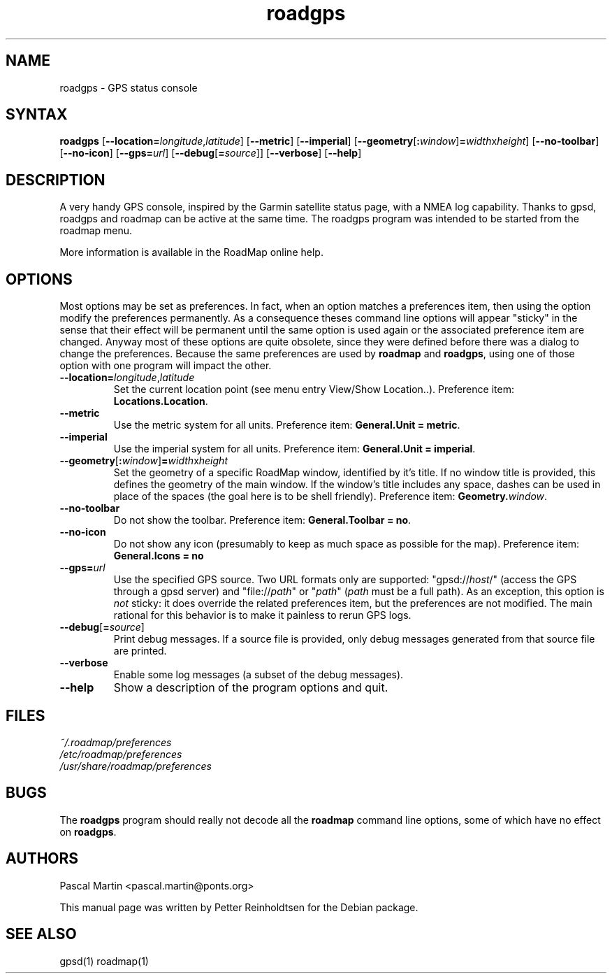 .TH "roadgps" "1" "1.0.8" "Petter Reinholdtsen" ""
.SH "NAME"
.LP 
roadgps \- GPS status console
.SH "SYNTAX"
.LP 
\fBroadgps\fR [\fB\-\-location=\fIlongitude\fR,\fIlatitude\fR\fR] [\fB\-\-metric\fR] [\fB\-\-imperial\fR] [\fB\-\-geometry\fR[\fB:\fIwindow\fR\fR]\fB=\fIwidth\fRx\fIheight\fR\fR] [\fB\-\-no\-toolbar\fR] [\fB\-\-no\-icon\fR] [\fB\-\-gps=\fIurl\fR] [\fB\-\-debug\fR[\fB=\fIsource\fR\fR]] [\fB\-\-verbose\fR] [\fB\-\-help\fR]
.SH "DESCRIPTION"
.LP 
A very handy GPS console, inspired by the Garmin satellite status
page, with a NMEA log capability.  Thanks to gpsd, roadgps and roadmap
can be active at the same time. The roadgps program was intended to be
started from the roadmap menu.

.PP
More information is available in the RoadMap online help.
.SH "OPTIONS"

.PP
Most options may be set as preferences. In fact, when an option matches
a preferences item, then using the option modify the preferences permanently.
As a consequence theses command line options will appear "sticky" in the sense
that their effect will be permanent until the same option is used again or the
associated preference item are changed. Anyway most of these options are quite
obsolete, since they were defined before there was a dialog to change the
preferences. Because the same preferences are used by \fBroadmap\fR and
\fBroadgps\fR, using one of those option with one program will impact
the other.

.TP
\fB\-\-location=\fIlongitude\fR,\fIlatitude\fR\fR
Set the current location point (see menu entry View/Show Location..).
Preference item: \fBLocations.Location\fR.

.TP
\fB\-\-metric\fR
Use the metric system for all units.
Preference item: \fBGeneral.Unit = metric\fR.

.TP
\fB\-\-imperial\fR
Use the imperial system for all units.
Preference item: \fBGeneral.Unit = imperial\fR.

.TP
\fB\-\-geometry\fR[\fB:\fIwindow\fR\fR]\fB=\fIwidth\fRx\fIheight\fR\fR
Set the geometry of a specific RoadMap window, identified by it's title. If
no window title is provided, this defines the geometry of the main window.
If the window's title includes any space, dashes can be used in place of
the spaces (the goal here is to be shell friendly).
Preference item: \fBGeometry.\fIwindow\fR\fR.

.TP
\fB\-\-no\-toolbar\fR
Do not show the toolbar.
Preference item: \fBGeneral.Toolbar = no\fR.

.TP
\fB\-\-no\-icon\fR
Do not show any icon (presumably to keep as much space as possible for
the map).
Preference item: \fBGeneral.Icons = no\R.

.TP
\fB\-\-gps=\fIurl\fR\fR
Use the specified GPS source. Two URL formats only are supported:
"gpsd://\fIhost\fR/" (access the GPS through a gpsd server) and
"file://\fIpath\fR" or "\fIpath\fR" (\fIpath\fR must be a full path).
As an exception, this option is \fInot\fR sticky: it does override
the related preferences item, but the preferences are not modified.
The main rational for this behavior is to make it painless to rerun GPS logs.

.TP
\fB\-\-debug\fR[\fB=\fIsource\fR\fR]
Print debug messages. If a source file is provided, only debug messages
generated from that source file are printed.

.TP
\fB\-\-verbose\fR
Enable some log messages (a subset of the debug messages).

.TP
\fB\-\-help\fR
Show a description of the program options and quit.

.SH "FILES"
.LP 
\fI~/.roadmap/preferences\fP 
.br 
\fI/etc/roadmap/preferences\fP 
.br 
\fI/usr/share/roadmap/preferences\fP 
.SH "BUGS"
.LP 
The \fBroadgps\fR program should really not decode all the \fBroadmap\fR
command line options, some of which have no effect on \fBroadgps\fR.
.SH "AUTHORS"
.LP 
Pascal Martin <pascal.martin@ponts.org>
.LP 
This manual page was written by Petter Reinholdtsen for the Debian package.
.SH "SEE ALSO"
.LP 
gpsd(1) roadmap(1)
